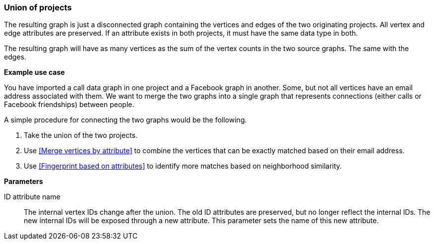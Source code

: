 ### Union of projects

The resulting graph is just a disconnected graph containing the vertices and edges of
the two originating projects. All vertex and edge attributes are preserved. If an attribute
exists in both projects, it must have the same data type in both.

The resulting graph will have as many vertices as the sum of the vertex counts in the two
source graphs. The same with the edges.

====
*Example use case*

You have imported a call data graph in one project and a Facebook graph in another.
Some, but not all vertices have an email address associated with them.
We want to merge the two graphs into a single graph that represents connections
(either calls or Facebook friendships) between people.

A simple procedure for connecting the two graphs would be the following.

. Take the union of the two projects.
. Use <<Merge vertices by attribute>> to combine the vertices that can be exactly matched
based on their email address.
. Use <<Fingerprint based on attributes>> to identify more matches based on neighborhood
similarity.

*Parameters*

[[id_attr]] ID attribute name::
The internal vertex IDs change after the union. The old ID attributes are preserved, but no
longer reflect the internal IDs. The new internal IDs will be exposed through a new attribute.
This parameter sets the name of this new attribute.
====
